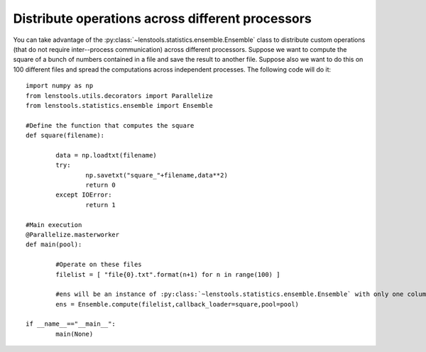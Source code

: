 .. _parallel_operations::

Distribute operations across different processors
=================================================

You can take advantage of the :py:class:`~lenstools.statistics.ensemble.Ensemble` class to distribute custom operations (that do not require inter--process communication) across different processors. Suppose we want to compute the square of a bunch of numbers contained in a file and save the result to another file. Suppose also we want to do this on 100 different files and spread the computations across independent processes. The following code will do it:

::

	import numpy as np
	from lenstools.utils.decorators import Parallelize
	from lenstools.statistics.ensemble import Ensemble
	
	#Define the function that computes the square
	def square(filename):

		data = np.loadtxt(filename)
		try:
			np.savetxt("square_"+filename,data**2)
			return 0
		except IOError:
			return 1

	#Main execution
	@Parallelize.masterworker
	def main(pool):

		#Operate on these files
		filelist = [ "file{0}.txt".format(n+1) for n in range(100) ]

		#ens will be an instance of :py:class:`~lenstools.statistics.ensemble.Ensemble` with only one column, whose elements will be 0 and 1 depending on which files have been written succesfully and which not
		ens = Ensemble.compute(filelist,callback_loader=square,pool=pool)

	if __name__=="__main__":
		main(None)
	


